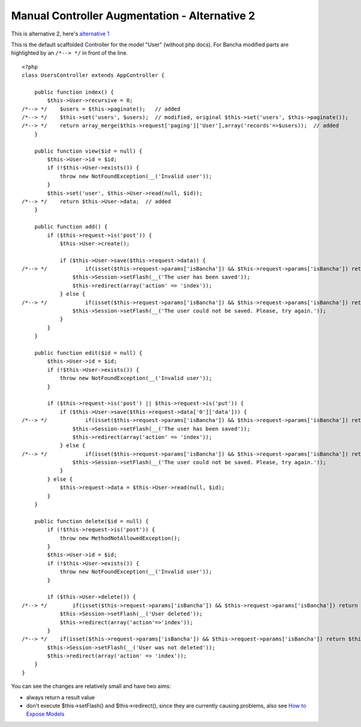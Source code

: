 Manual Controller Augmentation - Alternative 2
==============================================

This is alternative 2, here's `alternative 1`__

__ ./Controller-Augmentation-Alternative-1.html

This is the default scaffolded Controller for the model "User" (without php docs). For Bancha modified parts are highlighted by an ``/*--> */`` in front of the line.

::

    <?php
    class UsersController extends AppController {

        public function index() {
            $this->User->recursive = 0;
    /*--> */    $users = $this->paginate();   // added
    /*--> */    $this->set('users', $users);  // modified, original $this->set('users', $this->paginate());
    /*--> */    return array_merge($this->request['paging']['User'],array('records'=>$users));  // added
        }

        public function view($id = null) {
            $this->User->id = $id;
            if (!$this->User->exists()) {
                throw new NotFoundException(__('Invalid user'));
            }
            $this->set('user', $this->User->read(null, $id));
    /*--> */    return $this->User->data;  // added
        }

        public function add() {
            if ($this->request->is('post')) {
                $this->User->create();

                if ($this->User->save($this->request->data)) {
    /*--> */            if(isset($this->request->params['isBancha']) && $this->request->params['isBancha']) return $this->User->getLastSaveResult();  // added
                    $this->Session->setFlash(__('The user has been saved'));
                    $this->redirect(array('action' => 'index'));
                } else {
    /*--> */            if(isset($this->request->params['isBancha']) && $this->request->params['isBancha']) return $this->User->getLastSaveResult();  // added
                    $this->Session->setFlash(__('The user could not be saved. Please, try again.'));
                }
            }
        }

        public function edit($id = null) {
            $this->User->id = $id;
            if (!$this->User->exists()) {
                throw new NotFoundException(__('Invalid user'));
            }

            if ($this->request->is('post') || $this->request->is('put')) {
                if ($this->User->save($this->request->data['0']['data'])) {
    /*--> */            if(isset($this->request->params['isBancha']) && $this->request->params['isBancha']) return $this->User->getLastSaveResult();  // added
                    $this->Session->setFlash(__('The user has been saved'));
                    $this->redirect(array('action' => 'index'));
                } else {
    /*--> */            if(isset($this->request->params['isBancha']) && $this->request->params['isBancha']) return $this->User->getLastSaveResult();  // added
                    $this->Session->setFlash(__('The user could not be saved. Please, try again.'));
                }
            } else {
                $this->request->data = $this->User->read(null, $id);
            }
        }

        public function delete($id = null) {
            if (!$this->request->is('post')) {
                throw new MethodNotAllowedException();
            }
            $this->User->id = $id;
            if (!$this->User->exists()) {
                throw new NotFoundException(__('Invalid user'));
            }

            if ($this->User->delete()) {
    /*--> */        if(isset($this->request->params['isBancha']) && $this->request->params['isBancha']) return $this->User->getLastSaveResult();  // added
                $this->Session->setFlash(__('User deleted'));
                $this->redirect(array('action'=>'index'));
            }
    /*--> */    if(isset($this->request->params['isBancha']) && $this->request->params['isBancha']) return $this->User->getLastSaveResult();  // added
            $this->Session->setFlash(__('User was not deleted'));
            $this->redirect(array('action' => 'index'));
        }
    }

You can see the changes are relatively small and have two aims:

-  always return a result value
-  don't execute $this->setFlash() and $this->redirect(), since they are
   currently causing problems, also see `How to Expose
   Models <How-to-Expose-Models.html>`_


